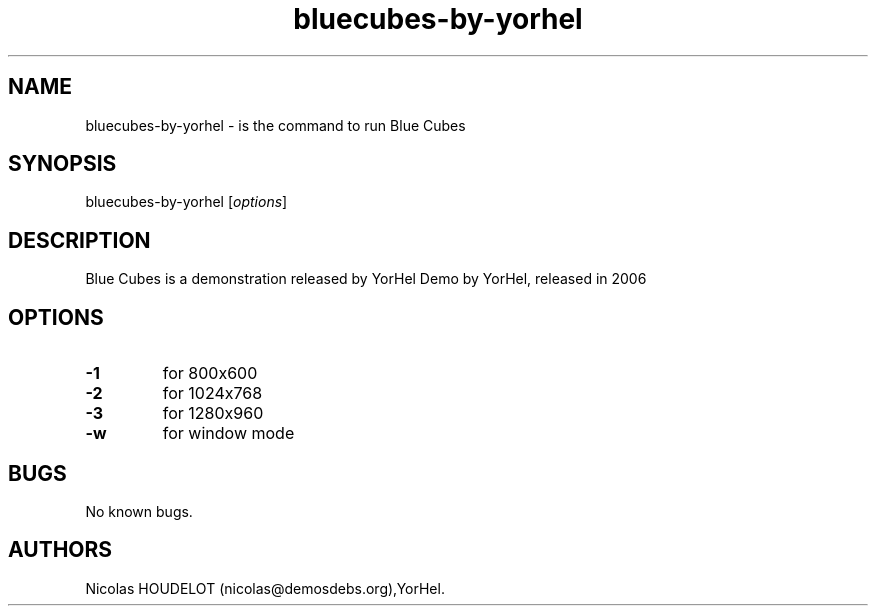 .\" Automatically generated by Pandoc 1.19.2.4
.\"
.TH "bluecubes\-by\-yorhel" "6" "2016\-05\-06" "Blue Cubes User Manuals" ""
.hy
.SH NAME
.PP
bluecubes\-by\-yorhel \- is the command to run Blue Cubes
.SH SYNOPSIS
.PP
bluecubes\-by\-yorhel [\f[I]options\f[]]
.SH DESCRIPTION
.PP
Blue Cubes is a demonstration released by YorHel Demo by YorHel,
released in 2006
.SH OPTIONS
.TP
.B \-1
for 800x600
.RS
.RE
.TP
.B \-2
for 1024x768
.RS
.RE
.TP
.B \-3
for 1280x960
.RS
.RE
.TP
.B \-w
for window mode
.RS
.RE
.SH BUGS
.PP
No known bugs.
.SH AUTHORS
Nicolas HOUDELOT (nicolas\@demosdebs.org),YorHel.
